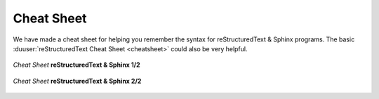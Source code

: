 Cheat Sheet
###########

We have made a cheat sheet for helping you remember the syntax for
reStructuredText & Sphinx programs.
The basic :duuser:`reStructuredText Cheat Sheet <cheatsheet>` could
also be very helpful.

.. -------------------- FORCE NEW PAGE --------------------- BEGIN --

.. only:: latex

   .. raw:: latex

      \clearpage\phantomsection

.. -------------------- FORCE NEW PAGE --------------------- END ----

.. ------------------------- FIGURE ------------------------- BEGIN --

.. _cheat-sheet-rst-sphinx-front:

.. figure:: cheatsheet/cheatsheet-full-front.svg
   :figclass: align-center
   :align: center
   :scale: 100
   :alt: Cheat Sheet reStructuredText & Sphinx 1/2

   *Cheat Sheet* **reStructuredText & Sphinx 1/2**

.. only:: latex

   .. raw:: latex

      \FloatBarrier

.. ------------------------- FIGURE ------------------------- END ----

.. -------------------- FORCE NEW PAGE --------------------- BEGIN --

.. only:: latex

   .. raw:: latex

      \clearpage\phantomsection

.. -------------------- FORCE NEW PAGE --------------------- END ----

.. ------------------------- FIGURE ------------------------- BEGIN --

.. _cheat-sheet-rst-sphinx-back:

.. figure:: cheatsheet/cheatsheet-full-back.svg
   :figclass: align-center
   :align: center
   :scale: 100
   :alt: Cheat Sheet reStructuredText & Sphinx 2/2

   *Cheat Sheet* **reStructuredText & Sphinx 2/2**

.. only:: latex

   .. raw:: latex

      \FloatBarrier

.. ------------------------- FIGURE ------------------------- END ----

.. Local variables:
   coding: utf-8
   mode: text
   mode: rst
   End:
   vim: fileencoding=utf-8 filetype=rst :
